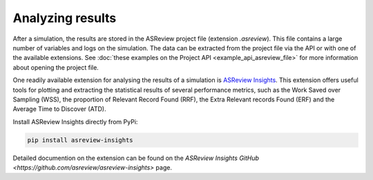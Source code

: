 
Analyzing results
=================

After a simulation, the results are stored in the ASReview project file
(extension `.asreview`). This file contains a large number of variables and
logs on the simulation. The data can be extracted from the project file via the API or with one of the available extensions. See :doc:`these examples on the Project API <example_api_asreview_file>` for more information about opening the project file. 

One readily available extension for analysing the results of a simulation is `ASReview Insights <https://github.com/asreview/asreview-insights>`_. This extension offers useful tools for plotting and extracting the statistical results of several performance metrics, such as the Work Saved over Sampling (WSS), the proportion of Relevant Record Found (RRF), the Extra Relevant records Found (ERF) and the Average Time to Discover (ATD).

Install ASReview Insights directly from PyPi:

.. code-block:: bash

	pip install asreview-insights

Detailed documention on the extension can be found on the `ASReview Insights GitHub <https://github.com/asreview/asreview-insights>` page.
